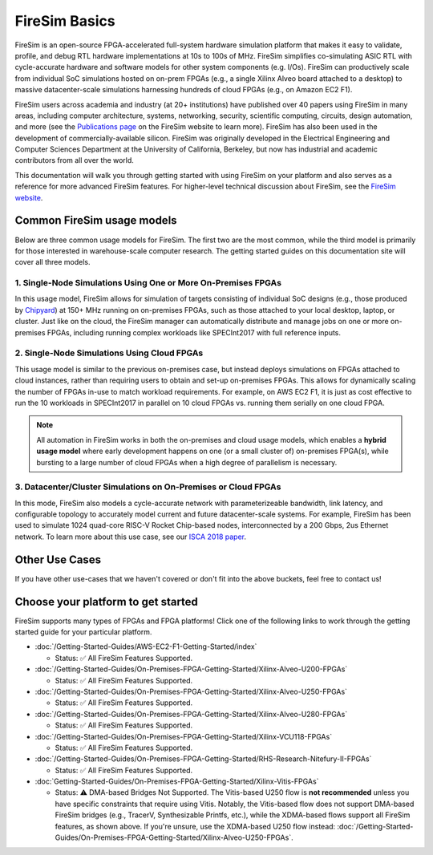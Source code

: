 .. _firesim-basics:

FireSim Basics
===================================

FireSim is an open-source
FPGA-accelerated full-system hardware simulation platform that makes
it easy to validate, profile, and debug RTL hardware implementations
at 10s to 100s of MHz. FireSim simplifies co-simulating
ASIC RTL with cycle-accurate hardware and software models for other system components (e.g. I/Os). FireSim can productively
scale from individual SoC simulations hosted on on-prem FPGAs (e.g., a single Xilinx Alveo board attached to a desktop)
to massive datacenter-scale simulations harnessing hundreds of cloud FPGAs (e.g., on Amazon EC2 F1).

FireSim users across academia and industry (at 20+ institutions) have published
over 40 papers using FireSim in many areas, including computer architecture,
systems, networking, security, scientific computing, circuits, design
automation, and more (see the `Publications page <https://fires.im/publications>`__ on
the FireSim website to learn more). FireSim
has also been used in the development of commercially-available silicon. FireSim
was originally developed in the Electrical Engineering and Computer Sciences
Department at the University of California, Berkeley, but
now has industrial and academic contributors from all over the world.

This documentation will walk you through getting started with using FireSim on
your platform and also serves as a reference for more advanced FireSim features. For higher-level
technical discussion about FireSim, see the `FireSim website <https://fires.im>`__.


Common FireSim usage models
---------------------------------------

Below are three common usage models for FireSim. The first two are the most common, while the
third model is primarily for those interested in warehouse-scale computer research. The getting
started guides on this documentation site will cover all three models.

1. Single-Node Simulations Using One or More On-Premises FPGAs
^^^^^^^^^^^^^^^^^^^^^^^^^^^^^^^^^^^^^^^^^^^^^^^^^^^^^^^^^^^^^^^^

In this usage model, FireSim allows for simulation of targets consisting of
individual SoC designs (e.g., those produced by `Chipyard <https://chipyard.readthedocs.io/>`__)
at 150+ MHz running on on-premises
FPGAs, such as those attached to your local desktop, laptop, or cluster. Just
like on the cloud, the FireSim manager can automatically distribute and manage
jobs on one or more on-premises FPGAs, including running complex workloads like
SPECInt2017 with full reference inputs.

2. Single-Node Simulations Using Cloud FPGAs
^^^^^^^^^^^^^^^^^^^^^^^^^^^^^^^^^^^^^^^^^^^^^^^^^^^^^^^^^

This usage model is similar to the previous on-premises case, but instead
deploys simulations on FPGAs attached to cloud instances, rather than requiring
users to obtain and set-up on-premises FPGAs. This allows for dynamically
scaling the number of FPGAs in-use to match workload requirements. For example,
on AWS EC2 F1, it is just as cost effective to run the 10 workloads in SPECInt2017 in parallel
on 10 cloud FPGAs vs. running them serially on one cloud FPGA.

.. note::
    All automation in FireSim works in both the on-premises and cloud
    usage models, which enables a **hybrid usage model** where early development happens
    on one (or a small cluster of) on-premises FPGA(s), while bursting to a large
    number of cloud FPGAs when a high degree of parallelism is necessary.

3. Datacenter/Cluster Simulations on On-Premises or Cloud FPGAs
^^^^^^^^^^^^^^^^^^^^^^^^^^^^^^^^^^^^^^^^^^^^^^^^^^^^^^^^^^^^^^^^^^^^^

In this mode, FireSim also models a cycle-accurate network with
parameterizeable bandwidth, link latency, and configurable
topology to accurately model current and future datacenter-scale
systems. For example, FireSim has been used to simulate 1024 quad-core
RISC-V Rocket Chip-based nodes, interconnected by a 200 Gbps, 2us Ethernet network. To learn
more about this use case, see our `ISCA 2018 paper
<https://sagark.org/assets/pubs/firesim-isca2018.pdf>`__.


Other Use Cases
---------------------

If you have other use-cases that we haven't covered or don't fit into the above
buckets, feel free to contact us!

Choose your platform to get started
--------------------------------------

FireSim supports many types of FPGAs and FPGA platforms! Click one of the following links to work through the getting started guide for your particular platform.

* :doc:`/Getting-Started-Guides/AWS-EC2-F1-Getting-Started/index`

  * Status: ✅ All FireSim Features Supported.

* :doc:`/Getting-Started-Guides/On-Premises-FPGA-Getting-Started/Xilinx-Alveo-U200-FPGAs`

  * Status: ✅ All FireSim Features Supported.

* :doc:`/Getting-Started-Guides/On-Premises-FPGA-Getting-Started/Xilinx-Alveo-U250-FPGAs`

  * Status: ✅ All FireSim Features Supported.

* :doc:`/Getting-Started-Guides/On-Premises-FPGA-Getting-Started/Xilinx-Alveo-U280-FPGAs`

  * Status: ✅ All FireSim Features Supported.

* :doc:`/Getting-Started-Guides/On-Premises-FPGA-Getting-Started/Xilinx-VCU118-FPGAs`

  * Status: ✅ All FireSim Features Supported.

* :doc:`/Getting-Started-Guides/On-Premises-FPGA-Getting-Started/RHS-Research-Nitefury-II-FPGAs`

  * Status: ✅ All FireSim Features Supported.

* :doc:`Getting-Started-Guides/On-Premises-FPGA-Getting-Started/Xilinx-Vitis-FPGAs`

  * Status: ⚠️  DMA-based Bridges Not Supported. The Vitis-based U250 flow is **not recommended** unless you have specific constraints that require using Vitis. Notably, the Vitis-based flow does not support DMA-based FireSim bridges (e.g., TracerV, Synthesizable Printfs, etc.), while the XDMA-based flows support all FireSim features, as shown above. If you're unsure, use the XDMA-based U250 flow instead: :doc:`/Getting-Started-Guides/On-Premises-FPGA-Getting-Started/Xilinx-Alveo-U250-FPGAs`.
